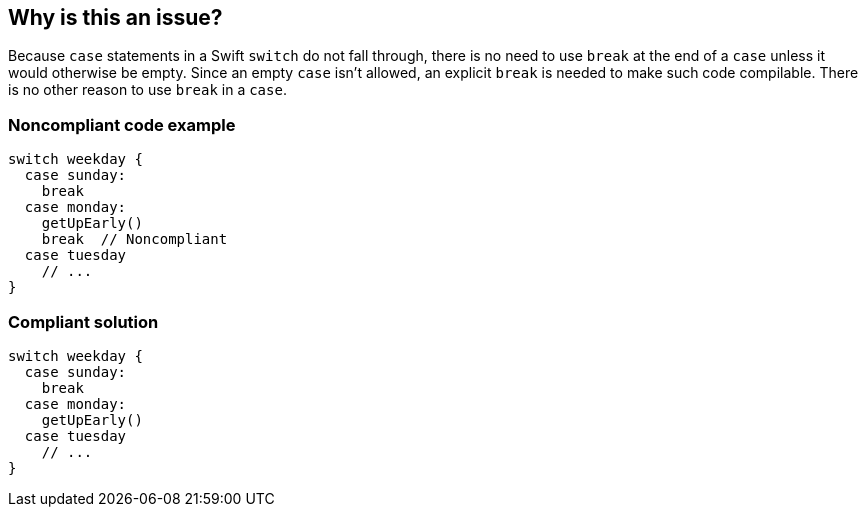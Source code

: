 == Why is this an issue?

Because ``++case++`` statements in a Swift ``++switch++`` do not fall through, there is no need to use ``++break++`` at the end of a ``++case++`` unless it would otherwise be empty. Since an empty ``++case++`` isn't allowed, an explicit ``++break++`` is needed to make such code compilable. There is no other reason to use ``++break++`` in a ``++case++``.


=== Noncompliant code example

[source,text]
----
switch weekday {
  case sunday:
    break
  case monday:
    getUpEarly()
    break  // Noncompliant
  case tuesday
    // ...
}
----


=== Compliant solution

[source,text]
----
switch weekday {
  case sunday:
    break
  case monday:
    getUpEarly()
  case tuesday
    // ...
}
----

ifdef::env-github,rspecator-view[]

'''
== Implementation Specification
(visible only on this page)

=== Message

Remove this extraneous "break".


endif::env-github,rspecator-view[]
